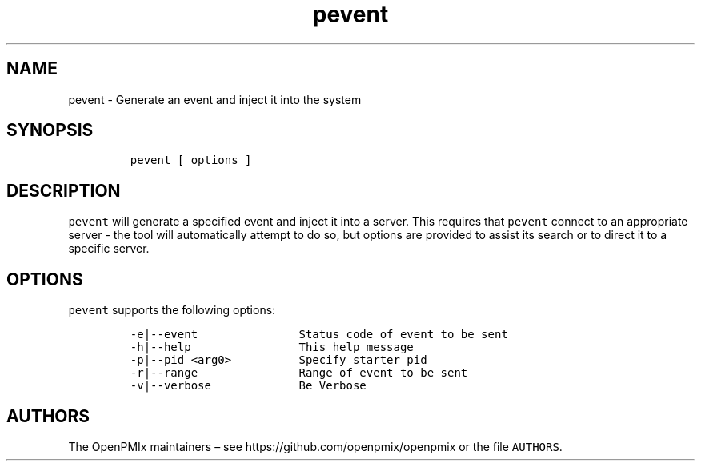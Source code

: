 .\" Automatically generated by Pandoc 2.13
.\"
.TH "pevent" "1" "" "2021-03-25" "Open PMIx"
.hy
.SH NAME
.PP
pevent - Generate an event and inject it into the system
.SH SYNOPSIS
.IP
.nf
\f[C]
pevent [ options ]
\f[R]
.fi
.SH DESCRIPTION
.PP
\f[C]pevent\f[R] will generate a specified event and inject it into a
server.
This requires that \f[C]pevent\f[R] connect to an appropriate server -
the tool will automatically attempt to do so, but options are provided
to assist its search or to direct it to a specific server.
.SH OPTIONS
.PP
\f[C]pevent\f[R] supports the following options:
.IP
.nf
\f[C]
-e|--event               Status code of event to be sent
-h|--help                This help message
-p|--pid <arg0>          Specify starter pid
-r|--range               Range of event to be sent
-v|--verbose             Be Verbose
\f[R]
.fi
.SH AUTHORS
.PP
The OpenPMIx maintainers \[en] see https://github.com/openpmix/openpmix
or the file \f[C]AUTHORS\f[R].
